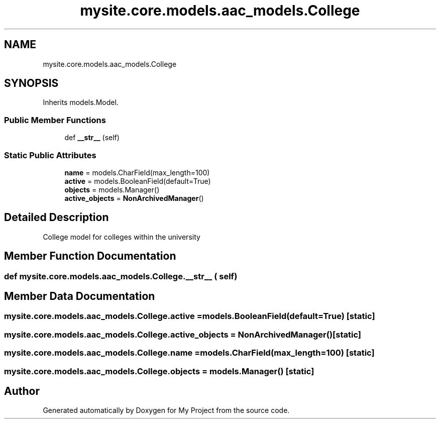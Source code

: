 .TH "mysite.core.models.aac_models.College" 3 "Thu May 6 2021" "My Project" \" -*- nroff -*-
.ad l
.nh
.SH NAME
mysite.core.models.aac_models.College
.SH SYNOPSIS
.br
.PP
.PP
Inherits models\&.Model\&.
.SS "Public Member Functions"

.in +1c
.ti -1c
.RI "def \fB__str__\fP (self)"
.br
.in -1c
.SS "Static Public Attributes"

.in +1c
.ti -1c
.RI "\fBname\fP = models\&.CharField(max_length=100)"
.br
.ti -1c
.RI "\fBactive\fP = models\&.BooleanField(default=True)"
.br
.ti -1c
.RI "\fBobjects\fP = models\&.Manager()"
.br
.ti -1c
.RI "\fBactive_objects\fP = \fBNonArchivedManager\fP()"
.br
.in -1c
.SH "Detailed Description"
.PP 

.PP
.nf
College model for colleges within the university

.fi
.PP
 
.SH "Member Function Documentation"
.PP 
.SS "def mysite\&.core\&.models\&.aac_models\&.College\&.__str__ ( self)"

.SH "Member Data Documentation"
.PP 
.SS "mysite\&.core\&.models\&.aac_models\&.College\&.active = models\&.BooleanField(default=True)\fC [static]\fP"

.SS "mysite\&.core\&.models\&.aac_models\&.College\&.active_objects = \fBNonArchivedManager\fP()\fC [static]\fP"

.SS "mysite\&.core\&.models\&.aac_models\&.College\&.name = models\&.CharField(max_length=100)\fC [static]\fP"

.SS "mysite\&.core\&.models\&.aac_models\&.College\&.objects = models\&.Manager()\fC [static]\fP"


.SH "Author"
.PP 
Generated automatically by Doxygen for My Project from the source code\&.
